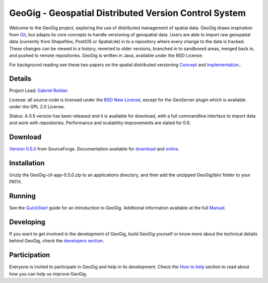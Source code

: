 ######################################################
GeoGig - Geospatial Distributed Version Control System
######################################################

.. image:: https://travis-ci.org/tlpinney/GeoGig.png?branch=master
   :target: https://travis-ci.org/tlpinney/GeoGig

Welcome to the GeoGig project, exploring the use of distributed management of spatial data. GeoGig draws inspiration from `Git <http://git-scm.com/>`_, but adapts its core concepts to handle versioning of geospatial data. Users are able to import raw geospatial data (currently from Shapefiles, PostGIS or SpatiaLite) in to a repository where every change to the data is tracked. These changes can be viewed in a history, reverted to older versions, branched in to sandboxed areas, merged back in, and pushed to remote repositories. GeoGig is written in Java, available under the BSD License.

For background reading see these two papers on the spatial distributed versioning `Concept <http://boundlessgeo.com/whitepaper/new-approach-working-geospatial-data-part-1/>`_ and
`Implementation <http://boundlessgeo.com/whitepaper/distributed-versioning-geospatial-data-part-2/>`_..

Details
=======

Project Lead: `Gabriel Roldan <https://github.com/groldan>`_

License: all source code is licensed under the `BSD New License <LICENSE.txt>`_,
except for the GeoServer plugin which is available under the GPL 2.0 License.

Status: A 0.5 version has been released and it is available for download, with a full commandline
interface to import data and work with repositories. Performance and scalability improvements are slated for 0.6.

Download
=========

`Version 0.5.0 <http://sourceforge.net/projects/GeoGig/files/GeoGig-0.5.0/GeoGig-cli-app-0.5.0.zip/download>`_ from SourceForge. Documentation available for `download <http://sourceforge.net/projects/GeoGig/files/GeoGig-0.5.0/GeoGig-user-mannual-0.5.0.zip/download>`_ and `online <http://GeoGig.org/docs/index.html>`_.

Installation
============

Unzip the GeoGig-cli-app-0.5.0.zip to an applications directory, and then add the unzipped GeoGig/bin/ folder to your PATH.

Running
=======

See the `QuickStart <http://GeoGig.org/docs/quickstart.html>`_ guide for an introduction to GeoGig. Additional information available at the full `Manual <http://GeoGig.org/docs/index.html>`_.

Developing
===========

If you want to get involved in the development of GeoGig, build GeoGig yourself or know more about the technical details behind GeoGig, check the `developers section <https://github.com/boundlessgeo/GeoGig/blob/master/doc/technical/source/developers.rst>`_.

Participation
=============

Everyone is invited to participate in GeoGig and help in its development. Check the `How to help <https://github.com/boundlessgeo/GeoGig/blob/master/helping.rst>`_ section to read about how you can help us improve GeoGig.
